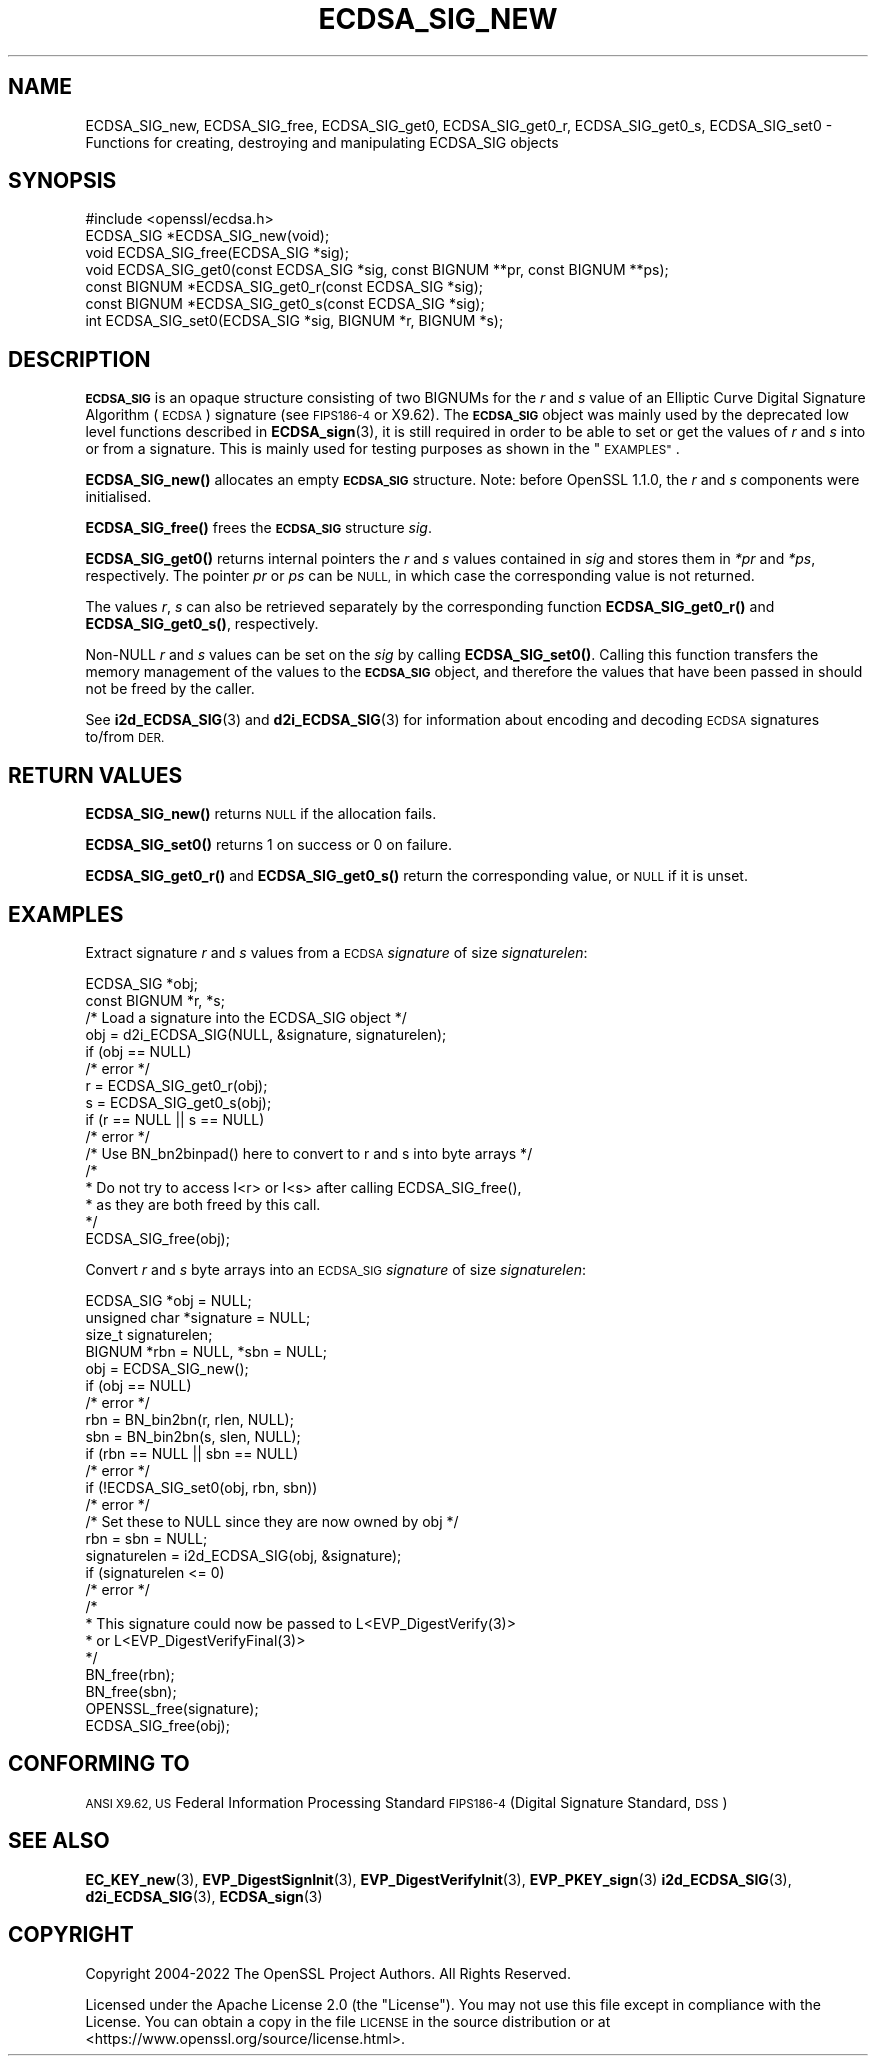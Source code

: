 .\" Automatically generated by Pod::Man 4.11 (Pod::Simple 3.35)
.\"
.\" Standard preamble:
.\" ========================================================================
.de Sp \" Vertical space (when we can't use .PP)
.if t .sp .5v
.if n .sp
..
.de Vb \" Begin verbatim text
.ft CW
.nf
.ne \\$1
..
.de Ve \" End verbatim text
.ft R
.fi
..
.\" Set up some character translations and predefined strings.  \*(-- will
.\" give an unbreakable dash, \*(PI will give pi, \*(L" will give a left
.\" double quote, and \*(R" will give a right double quote.  \*(C+ will
.\" give a nicer C++.  Capital omega is used to do unbreakable dashes and
.\" therefore won't be available.  \*(C` and \*(C' expand to `' in nroff,
.\" nothing in troff, for use with C<>.
.tr \(*W-
.ds C+ C\v'-.1v'\h'-1p'\s-2+\h'-1p'+\s0\v'.1v'\h'-1p'
.ie n \{\
.    ds -- \(*W-
.    ds PI pi
.    if (\n(.H=4u)&(1m=24u) .ds -- \(*W\h'-12u'\(*W\h'-12u'-\" diablo 10 pitch
.    if (\n(.H=4u)&(1m=20u) .ds -- \(*W\h'-12u'\(*W\h'-8u'-\"  diablo 12 pitch
.    ds L" ""
.    ds R" ""
.    ds C` ""
.    ds C' ""
'br\}
.el\{\
.    ds -- \|\(em\|
.    ds PI \(*p
.    ds L" ``
.    ds R" ''
.    ds C`
.    ds C'
'br\}
.\"
.\" Escape single quotes in literal strings from groff's Unicode transform.
.ie \n(.g .ds Aq \(aq
.el       .ds Aq '
.\"
.\" If the F register is >0, we'll generate index entries on stderr for
.\" titles (.TH), headers (.SH), subsections (.SS), items (.Ip), and index
.\" entries marked with X<> in POD.  Of course, you'll have to process the
.\" output yourself in some meaningful fashion.
.\"
.\" Avoid warning from groff about undefined register 'F'.
.de IX
..
.nr rF 0
.if \n(.g .if rF .nr rF 1
.if (\n(rF:(\n(.g==0)) \{\
.    if \nF \{\
.        de IX
.        tm Index:\\$1\t\\n%\t"\\$2"
..
.        if !\nF==2 \{\
.            nr % 0
.            nr F 2
.        \}
.    \}
.\}
.rr rF
.\"
.\" Accent mark definitions (@(#)ms.acc 1.5 88/02/08 SMI; from UCB 4.2).
.\" Fear.  Run.  Save yourself.  No user-serviceable parts.
.    \" fudge factors for nroff and troff
.if n \{\
.    ds #H 0
.    ds #V .8m
.    ds #F .3m
.    ds #[ \f1
.    ds #] \fP
.\}
.if t \{\
.    ds #H ((1u-(\\\\n(.fu%2u))*.13m)
.    ds #V .6m
.    ds #F 0
.    ds #[ \&
.    ds #] \&
.\}
.    \" simple accents for nroff and troff
.if n \{\
.    ds ' \&
.    ds ` \&
.    ds ^ \&
.    ds , \&
.    ds ~ ~
.    ds /
.\}
.if t \{\
.    ds ' \\k:\h'-(\\n(.wu*8/10-\*(#H)'\'\h"|\\n:u"
.    ds ` \\k:\h'-(\\n(.wu*8/10-\*(#H)'\`\h'|\\n:u'
.    ds ^ \\k:\h'-(\\n(.wu*10/11-\*(#H)'^\h'|\\n:u'
.    ds , \\k:\h'-(\\n(.wu*8/10)',\h'|\\n:u'
.    ds ~ \\k:\h'-(\\n(.wu-\*(#H-.1m)'~\h'|\\n:u'
.    ds / \\k:\h'-(\\n(.wu*8/10-\*(#H)'\z\(sl\h'|\\n:u'
.\}
.    \" troff and (daisy-wheel) nroff accents
.ds : \\k:\h'-(\\n(.wu*8/10-\*(#H+.1m+\*(#F)'\v'-\*(#V'\z.\h'.2m+\*(#F'.\h'|\\n:u'\v'\*(#V'
.ds 8 \h'\*(#H'\(*b\h'-\*(#H'
.ds o \\k:\h'-(\\n(.wu+\w'\(de'u-\*(#H)/2u'\v'-.3n'\*(#[\z\(de\v'.3n'\h'|\\n:u'\*(#]
.ds d- \h'\*(#H'\(pd\h'-\w'~'u'\v'-.25m'\f2\(hy\fP\v'.25m'\h'-\*(#H'
.ds D- D\\k:\h'-\w'D'u'\v'-.11m'\z\(hy\v'.11m'\h'|\\n:u'
.ds th \*(#[\v'.3m'\s+1I\s-1\v'-.3m'\h'-(\w'I'u*2/3)'\s-1o\s+1\*(#]
.ds Th \*(#[\s+2I\s-2\h'-\w'I'u*3/5'\v'-.3m'o\v'.3m'\*(#]
.ds ae a\h'-(\w'a'u*4/10)'e
.ds Ae A\h'-(\w'A'u*4/10)'E
.    \" corrections for vroff
.if v .ds ~ \\k:\h'-(\\n(.wu*9/10-\*(#H)'\s-2\u~\d\s+2\h'|\\n:u'
.if v .ds ^ \\k:\h'-(\\n(.wu*10/11-\*(#H)'\v'-.4m'^\v'.4m'\h'|\\n:u'
.    \" for low resolution devices (crt and lpr)
.if \n(.H>23 .if \n(.V>19 \
\{\
.    ds : e
.    ds 8 ss
.    ds o a
.    ds d- d\h'-1'\(ga
.    ds D- D\h'-1'\(hy
.    ds th \o'bp'
.    ds Th \o'LP'
.    ds ae ae
.    ds Ae AE
.\}
.rm #[ #] #H #V #F C
.\" ========================================================================
.\"
.IX Title "ECDSA_SIG_NEW 3ossl"
.TH ECDSA_SIG_NEW 3ossl "2023-05-30" "3.0.9" "OpenSSL"
.\" For nroff, turn off justification.  Always turn off hyphenation; it makes
.\" way too many mistakes in technical documents.
.if n .ad l
.nh
.SH "NAME"
ECDSA_SIG_new, ECDSA_SIG_free,
ECDSA_SIG_get0, ECDSA_SIG_get0_r, ECDSA_SIG_get0_s, ECDSA_SIG_set0
\&\- Functions for creating, destroying and manipulating ECDSA_SIG objects
.SH "SYNOPSIS"
.IX Header "SYNOPSIS"
.Vb 1
\& #include <openssl/ecdsa.h>
\&
\& ECDSA_SIG *ECDSA_SIG_new(void);
\& void ECDSA_SIG_free(ECDSA_SIG *sig);
\& void ECDSA_SIG_get0(const ECDSA_SIG *sig, const BIGNUM **pr, const BIGNUM **ps);
\& const BIGNUM *ECDSA_SIG_get0_r(const ECDSA_SIG *sig);
\& const BIGNUM *ECDSA_SIG_get0_s(const ECDSA_SIG *sig);
\& int ECDSA_SIG_set0(ECDSA_SIG *sig, BIGNUM *r, BIGNUM *s);
.Ve
.SH "DESCRIPTION"
.IX Header "DESCRIPTION"
\&\fB\s-1ECDSA_SIG\s0\fR is an opaque structure consisting of two BIGNUMs for the
\&\fIr\fR and \fIs\fR value of an Elliptic Curve Digital Signature Algorithm (\s-1ECDSA\s0) signature
(see \s-1FIPS186\-4\s0 or X9.62).
The \fB\s-1ECDSA_SIG\s0\fR object was mainly used by the deprecated low level functions described in
\&\fBECDSA_sign\fR\|(3), it is still required in order to be able to set or get the values of
\&\fIr\fR and \fIs\fR into or from a signature. This is mainly used for testing purposes as shown
in the \*(L"\s-1EXAMPLES\*(R"\s0.
.PP
\&\fBECDSA_SIG_new()\fR allocates an empty \fB\s-1ECDSA_SIG\s0\fR structure.
Note: before OpenSSL 1.1.0, the \fIr\fR and \fIs\fR components were initialised.
.PP
\&\fBECDSA_SIG_free()\fR frees the \fB\s-1ECDSA_SIG\s0\fR structure \fIsig\fR.
.PP
\&\fBECDSA_SIG_get0()\fR returns internal pointers the \fIr\fR and \fIs\fR values contained
in \fIsig\fR and stores them in \fI*pr\fR and \fI*ps\fR, respectively.
The pointer \fIpr\fR or \fIps\fR can be \s-1NULL,\s0 in which case the corresponding value
is not returned.
.PP
The values \fIr\fR, \fIs\fR can also be retrieved separately by the corresponding
function \fBECDSA_SIG_get0_r()\fR and \fBECDSA_SIG_get0_s()\fR, respectively.
.PP
Non-NULL \fIr\fR and \fIs\fR values can be set on the \fIsig\fR by calling
\&\fBECDSA_SIG_set0()\fR. Calling this function transfers the memory management of the
values to the \fB\s-1ECDSA_SIG\s0\fR object, and therefore the values that have been
passed in should not be freed by the caller.
.PP
See \fBi2d_ECDSA_SIG\fR\|(3) and \fBd2i_ECDSA_SIG\fR\|(3) for information about encoding
and decoding \s-1ECDSA\s0 signatures to/from \s-1DER.\s0
.SH "RETURN VALUES"
.IX Header "RETURN VALUES"
\&\fBECDSA_SIG_new()\fR returns \s-1NULL\s0 if the allocation fails.
.PP
\&\fBECDSA_SIG_set0()\fR returns 1 on success or 0 on failure.
.PP
\&\fBECDSA_SIG_get0_r()\fR and \fBECDSA_SIG_get0_s()\fR return the corresponding value,
or \s-1NULL\s0 if it is unset.
.SH "EXAMPLES"
.IX Header "EXAMPLES"
Extract signature \fIr\fR and \fIs\fR values from a \s-1ECDSA\s0 \fIsignature\fR
of size \fIsignaturelen\fR:
.PP
.Vb 2
\& ECDSA_SIG *obj;
\& const BIGNUM *r, *s;
\&
\& /* Load a signature into the ECDSA_SIG object */
\& obj = d2i_ECDSA_SIG(NULL, &signature, signaturelen);
\& if (obj == NULL)
\&     /* error */
\&
\& r = ECDSA_SIG_get0_r(obj);
\& s = ECDSA_SIG_get0_s(obj);
\& if (r == NULL || s == NULL)
\&     /* error */
\&
\& /* Use BN_bn2binpad() here to convert to r and s into byte arrays */
\&
\& /*
\&  * Do not try to access I<r> or I<s> after calling ECDSA_SIG_free(),
\&  * as they are both freed by this call.
\&  */
\& ECDSA_SIG_free(obj);
.Ve
.PP
Convert \fIr\fR and \fIs\fR byte arrays into an \s-1ECDSA_SIG\s0 \fIsignature\fR of
size \fIsignaturelen\fR:
.PP
.Vb 4
\& ECDSA_SIG *obj = NULL;
\& unsigned char *signature = NULL;
\& size_t signaturelen;
\& BIGNUM *rbn = NULL, *sbn = NULL;
\&
\& obj = ECDSA_SIG_new();
\& if (obj == NULL)
\&     /* error */
\& rbn = BN_bin2bn(r, rlen, NULL);
\& sbn = BN_bin2bn(s, slen, NULL);
\& if (rbn == NULL || sbn == NULL)
\&     /* error */
\&
\& if (!ECDSA_SIG_set0(obj, rbn, sbn))
\&     /* error */
\& /* Set these to NULL since they are now owned by obj */
\& rbn = sbn = NULL;
\&
\& signaturelen = i2d_ECDSA_SIG(obj, &signature);
\& if (signaturelen <= 0)
\&     /* error */
\&
\& /*
\&  * This signature could now be passed to L<EVP_DigestVerify(3)>
\&  * or L<EVP_DigestVerifyFinal(3)>
\&  */
\&
\& BN_free(rbn);
\& BN_free(sbn);
\& OPENSSL_free(signature);
\& ECDSA_SIG_free(obj);
.Ve
.SH "CONFORMING TO"
.IX Header "CONFORMING TO"
\&\s-1ANSI X9.62,
US\s0 Federal Information Processing Standard \s-1FIPS186\-4\s0
(Digital Signature Standard, \s-1DSS\s0)
.SH "SEE ALSO"
.IX Header "SEE ALSO"
\&\fBEC_KEY_new\fR\|(3),
\&\fBEVP_DigestSignInit\fR\|(3),
\&\fBEVP_DigestVerifyInit\fR\|(3),
\&\fBEVP_PKEY_sign\fR\|(3)
\&\fBi2d_ECDSA_SIG\fR\|(3),
\&\fBd2i_ECDSA_SIG\fR\|(3),
\&\fBECDSA_sign\fR\|(3)
.SH "COPYRIGHT"
.IX Header "COPYRIGHT"
Copyright 2004\-2022 The OpenSSL Project Authors. All Rights Reserved.
.PP
Licensed under the Apache License 2.0 (the \*(L"License\*(R").  You may not use
this file except in compliance with the License.  You can obtain a copy
in the file \s-1LICENSE\s0 in the source distribution or at
<https://www.openssl.org/source/license.html>.
